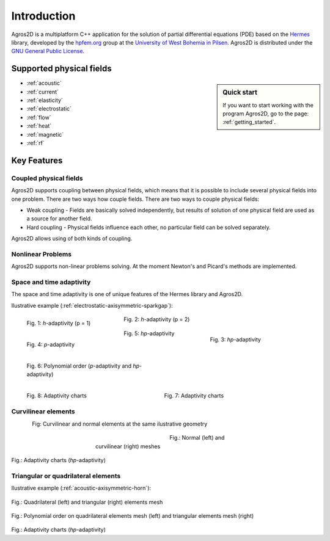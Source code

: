Introduction
============

Agros2D is a multiplatform C++ application for the solution of partial differential equations (PDE) based on the
`Hermes <http://hpfem.org/hermes>`_ library, developed by the `hpfem.org <http://hpfem.org>`_ group at the
`University of West Bohemia in Pilsen <http://www.zcu.cz>`_. Agros2D is distributed under the
`GNU General Public License <http://www.gnu.org/licenses/old-licenses/gpl-2.0.txt>`_.

Supported physical fields
-------------------------
.. sidebar:: Quick start

  If you want to start working with the program Agros2D, go to the page: :ref:`getting_started`.

* :ref:`acoustic` 
* :ref:`current`
* :ref:`elasticity`
* :ref:`electrostatic`
* :ref:`flow`
* :ref:`heat`
* :ref:`magnetic`
* :ref:`rf`

Key Features
------------

Coupled physical fields
^^^^^^^^^^^^^^^^^^^^^^^
Agros2D supports coupling between physical fields, which means that it is possible to include several physical fields into one problem. There are two ways how 
couple fields. There are two ways to couple physical fields: 

*  Weak coupling - Fields are basically solved independently, but results of solution of one physical field are used as a source for another field.   
*  Hard coupling - Physical fields influence each other, no particular field can be solved separately. 

Agros2D allows using of both kinds of coupling. 

Nonlinear Problems
^^^^^^^^^^^^^^^^^^
Agros2D supports non-linear problems solving. At the moment Newton's and Picard's methods are implemented.

Space and time adaptivity
^^^^^^^^^^^^^^^^^^^^^^^^^
The space and time adaptivity is one of unique features of the Hermes library and Agros2D.   

Ilustrative example (:ref:`electrostatic-axisymmetric-sparkgap`):


.. figure:: ./introduction/hp-fem/mesh-h(p=1).png 
    :align: left                                   
    :width: 150      
    :figwidth: 30%                                
    :figclass: three_pictures
    :alt: h-adaptivity (p=1)    
    
    
    Fig. 1: *h*-adaptivity (p = 1)                        


.. figure:: ./introduction/hp-fem/mesh-h(p=2).png
    :align: center
    :width: 150
    :figwidth: 30%
    :figclass: three_pictures
    :alt: h-adaptivity (p=2)
    
    Fig. 2: *h*-adaptivity (p = 2)


.. figure:: ./introduction/hp-fem/mesh-hp.png
    :align: right    
    :width: 150
    :figwidth: 30%
    :figclass: three_pictures
    :alt: hp-adaptivity
   
    Fig. 3: *hp*-adaptivity

 
.. figure:: ./introduction/hp-fem/polynomial_order-p.png
   :align: left
   :width: 150
   :figwidth: 30%   
   :figclass: three_pictures
   :alt: p-adaptivity

   Fig. 4: *p*-adaptivity   
   

.. figure:: ./introduction/hp-fem/polynomial_order-hp.png
   :align: center
   :width: 150
   :figwidth: 30%   
   :figclass: three_pictures
   :alt: hp-adaptivity
   
   Fig. 5: *hp*-adaptivity 


.. figure:: ./introduction/hp-fem/convergence.png
   :align: left
   :width: 400
   :figwidth: 45%   
   :figclass: two-pictures
   :alt: Convergence

   Fig. 6: Polynomial order (*p*-adaptivity and *hp*-adaptivity)


.. figure:: ./introduction/hp-fem/error.png
   :align: right
   :width: 400
   :figwidth: 45%   
   :figclass: two-pictures
   :alt: Error
   
   Fig. 7: Adaptivity charts

.. figure:: ./introduction/hp-fem/dofs.png
   :align: left
   :width: 400
   :alt: DOFs

   Fig. 8: Adaptivity charts

Curvilinear elements
^^^^^^^^^^^^^^^^^^^^

.. figure:: ./introduction/curvilinear_elements/elements.png
   :align: left
   :scale: 30%
   :alt: Curvilinear and normal elements at the same geometry

Fig: Curvilinear and normal elements at the same ilustrative geometry

.. figure:: ./introduction/curvilinear_elements/mesh-normal_elements.png
   :align: left
   :width: 400
   :figwidth: 45%   
   :figclass: two-pictures
   :alt: Normal elements mesh
   

.. figure:: ./introduction/curvilinear_elements/mesh-curvilinear_elements.png
   :align: center
   :width: 400
   :figwidth: 45%   
   :figclass: two-pictures
   :alt: Curvilinear elements mesh

   Fig.: Normal (left) and curvilinear (right) meshes


.. figure:: ./introduction/curvilinear_elements/convergence.png
   :align: center
   :figwidth: 45%   
   :figclass: two-pictures
   :alt: Convergence

.. figure:: ./introduction/curvilinear_elements/error.png
   :align: center
   :scale: 50%
   :alt: Error

.. figure:: ./introduction/curvilinear_elements/dofs.png
   :align: center
   :scale: 50%
   :alt: DOFs

Fig.: Adaptivity charts (*hp*-adaptivity)

Triangular or quadrilateral elements
^^^^^^^^^^^^^^^^^^^^^^^^^^^^^^^^^^^^

Ilustrative example (:ref:`acoustic-axisymmetric-horn`):

.. figure:: ./introduction/triangular_or_quadrilateral_elements/mesh-quads.png
   :align: center
   :scale: 50%
   :alt: Normal elements mesh

.. figure:: ./introductio/triangular_or_quadrilateral_elements/mesh-triangles.png
   :align: center
   :scale: 50%
   :alt: Curvilinear elements mesh

Fig.: Quadrilateral (left) and triangular (right) elements mesh

.. figure:: ./introduction/triangular_or_quadrilateral_elements/polynomial_order-quads.png
   :align: center
   :scale: 50%
   :alt: Quadrilateral elements

.. figure:: ./introduction/triangular_or_quadrilateral_elements/polynomial_order-triangles.png
   :align: center
   :scale: 50%
   :alt: Triangular elements

Fig.: Polynomial order on quadrilateral elements mesh (left) and triangular elements mesh (right)

.. figure:: ./introduction/triangular_or_quadrilateral_elements/convergence.png
   :align: center
   :scale: 50%
   :alt: Convergence


.. figure:: ./introduction/triangular_or_quadrilateral_elements/error.png
   :align: center
   :scale: 50%
   :alt: Error

.. figure:: ./introduction/triangular_or_quadrilateral_elements/dofs.png
   :align: center
   :scale: 50%
   :alt: DOFs

Fig.: Adaptivity charts (*hp*-adaptivity)

